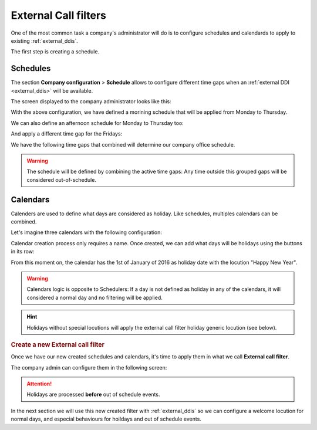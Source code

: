 .. _external_filters:

#####################
External Call filters
#####################

One of the most common task a company's administrator will do is to
configure schedules and calendards to apply to existing :ref:`external_ddis`.

The first step is creating a schedule.

Schedules
=========

The section **Company configuration** > **Schedule** allows to configure
different time gaps when an :ref:`external DDI <external_ddis>` will be available.

The screen displayed to the company administrator looks like this:

.. image:: img/timetables_add.png

With the above configuration, we have defined a morining schedule that will be
applied from Monday to Thursday.

We can also define an afternoon schedule for Monday to Thursday too:

.. image:: img/timetables_add2.png

And apply a different time gap for the Fridays:

.. image:: img/timetables_add3.png

We have the following time gaps that combined will determine our company
office schedule.

.. image:: img/timetables_add4.png

.. warning:: The schedule will be defined by combining the active time gaps:
   Any time outside this grouped gaps will be considered out-of-schedule.

Calendars
=========

Calenders are used to define what days are considered as holiday. Like
schedules, multiples calendars can be combined.

Let's imagine three calendars with the following configuration:

.. image:: img/calendars_list.png

Calendar creation process only requires a name. Once created, we can add what
days will be holidays using the buttons in its row:

.. image:: img/calendars_add_day.png

From this moment on, the calendar has the 1st of January of 2016 as holiday
date with the locution "Happy New Year".

.. warning:: Calendars logic is opposite to Schedulers: If a day is not defined
   as holiday in any of the calendars, it will considered a normal day and no
   filtering will be applied.

.. hint:: Holidays without special locutions will apply the external call filter
   holiday generic locution (see below).

.. rubric:: Create a new External call filter

Once we have our new created schedules and calendars, it's time to apply them
in what we call **External call filter**.

The company admin can configure them in the following screen:

.. image:: img/external_call_filter.png

.. glossary::

    Name
        Descriptive name that will reference this filter in DDIs configuration.

    Welcome locution
        This locution will be played if the call is not going to be
        forwarded by out of schedule or holiday filtering (in other words if
        the normal routing of the DDI is going to be applied).

    Black list
        External origin will be checked against the associated :ref:`match_lists`,
        if a coincidence is found, the call will be rejected immediately.

    White list
        External origin will be checked against the associated :ref:`match_lists`,
        if a coincidence is found, the call will be directly routed to the DDI
        destination, skipping the filter process. Take into account that black
        listed are checked before white lists.

    Holiday locution
        The locution will be  played when the day is maked as holiday in any
        of the calendars associated with the filter **if the calendar entry has
        no locution** for that day.

    Holiday forward type
        After playing the above locution (if configured), call can be forwarded
        to a voicemail, external number or internal extension. For example, the
        filter of the image will redirect calls during holidays to the external
        number 676 676 676.

    Out of schedule locution
        The locution will be played when, not being holiday, the current time
        is not in any of the time gaps defined in the schedules assigned to the
        filter.

    Out of schedule forward type
        Like in the holidays forward, but for out of schedule. The image above
        won't apply any forward (and the call will be hanguped).

    Calendars
        One or more calendars can be associated with the filter. The combination
        of all the callendars will be applied.

    Schedules
        One or more schedules can be applied. The combination of all the time
        gaps defined in the schedules will be applied.


.. attention:: Holidays are processed **before** out of schedule events.

In the next section we will use this new created filter with
:ref:`external_ddis` so we can configure a welcome locution for normal days,
and especial behaviours for hoildays and out of schedule events.
